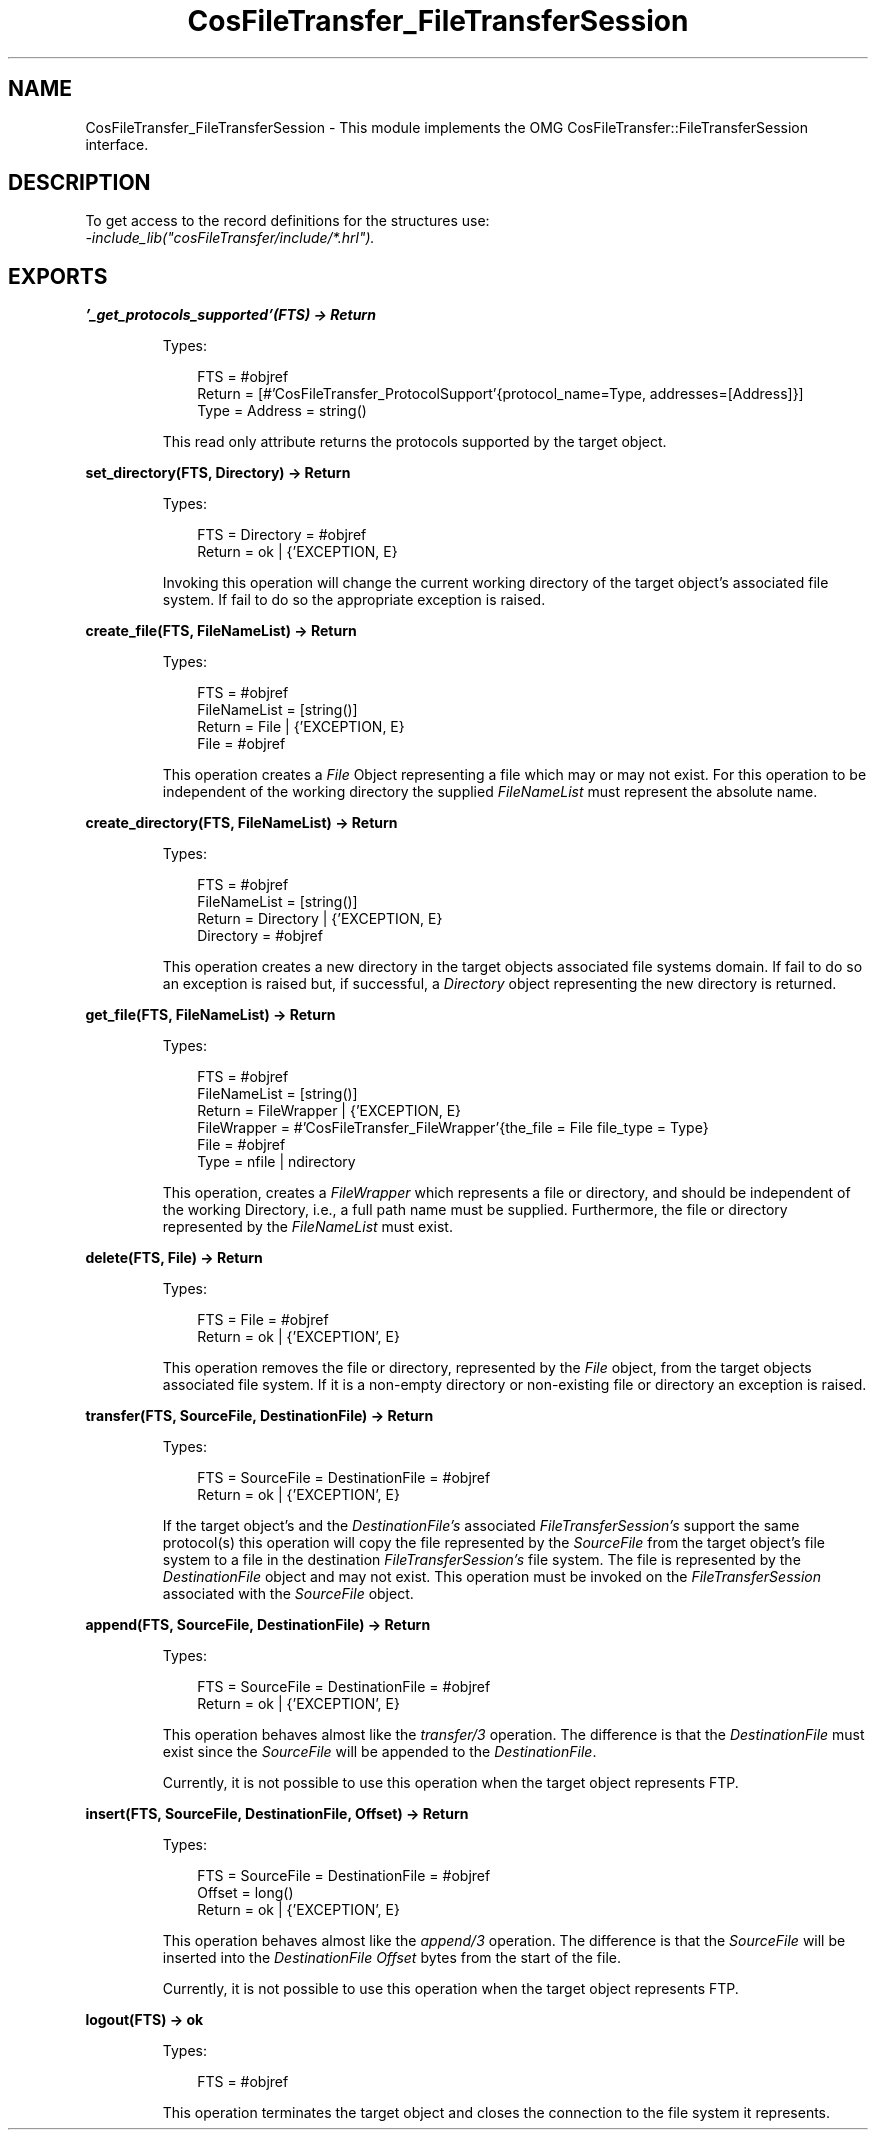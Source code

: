 .TH CosFileTransfer_FileTransferSession 3 "cosFileTransfer 1.2" "Ericsson AB" "Erlang Module Definition"
.SH NAME
CosFileTransfer_FileTransferSession \- This module implements the OMG CosFileTransfer::FileTransferSession interface.
.SH DESCRIPTION
.LP
To get access to the record definitions for the structures use: 
.br
\fI-include_lib("cosFileTransfer/include/*\&.hrl")\&.\fR\&
.SH EXPORTS
.LP
.B
\&'_get_protocols_supported\&'(FTS) -> Return
.br
.RS
.LP
Types:

.RS 3
FTS = #objref
.br
Return = [#\&'CosFileTransfer_ProtocolSupport\&'{protocol_name=Type, addresses=[Address]}]
.br
Type = Address = string()
.br
.RE
.RE
.RS
.LP
This read only attribute returns the protocols supported by the target object\&.
.RE
.LP
.B
set_directory(FTS, Directory) -> Return
.br
.RS
.LP
Types:

.RS 3
FTS = Directory = #objref
.br
Return = ok | {\&'EXCEPTION, E}
.br
.RE
.RE
.RS
.LP
Invoking this operation will change the current working directory of the target object\&'s associated file system\&. If fail to do so the appropriate exception is raised\&.
.RE
.LP
.B
create_file(FTS, FileNameList) -> Return
.br
.RS
.LP
Types:

.RS 3
FTS = #objref
.br
FileNameList = [string()]
.br
Return = File | {\&'EXCEPTION, E}
.br
File = #objref
.br
.RE
.RE
.RS
.LP
This operation creates a \fIFile\fR\& Object representing a file which may or may not exist\&. For this operation to be independent of the working directory the supplied \fIFileNameList\fR\& must represent the absolute name\&.
.RE
.LP
.B
create_directory(FTS, FileNameList) -> Return
.br
.RS
.LP
Types:

.RS 3
FTS = #objref
.br
FileNameList = [string()]
.br
Return = Directory | {\&'EXCEPTION, E}
.br
Directory = #objref
.br
.RE
.RE
.RS
.LP
This operation creates a new directory in the target objects associated file systems domain\&. If fail to do so an exception is raised but, if successful, a \fIDirectory\fR\& object representing the new directory is returned\&.
.RE
.LP
.B
get_file(FTS, FileNameList) -> Return
.br
.RS
.LP
Types:

.RS 3
FTS = #objref
.br
FileNameList = [string()]
.br
Return = FileWrapper | {\&'EXCEPTION, E}
.br
FileWrapper = #\&'CosFileTransfer_FileWrapper\&'{the_file = File file_type = Type}
.br
File = #objref
.br
Type = nfile | ndirectory
.br
.RE
.RE
.RS
.LP
This operation, creates a \fIFileWrapper\fR\& which represents a file or directory, and should be independent of the working Directory, i\&.e\&., a full path name must be supplied\&. Furthermore, the file or directory represented by the \fIFileNameList\fR\& must exist\&.
.RE
.LP
.B
delete(FTS, File) -> Return
.br
.RS
.LP
Types:

.RS 3
FTS = File = #objref
.br
Return = ok | {\&'EXCEPTION\&', E}
.br
.RE
.RE
.RS
.LP
This operation removes the file or directory, represented by the \fIFile\fR\& object, from the target objects associated file system\&. If it is a non-empty directory or non-existing file or directory an exception is raised\&.
.RE
.LP
.B
transfer(FTS, SourceFile, DestinationFile) -> Return
.br
.RS
.LP
Types:

.RS 3
FTS = SourceFile = DestinationFile = #objref
.br
Return = ok | {\&'EXCEPTION\&', E}
.br
.RE
.RE
.RS
.LP
If the target object\&'s and the \fIDestinationFile\&'s\fR\& associated \fIFileTransferSession\&'s\fR\& support the same protocol(s) this operation will copy the file represented by the \fISourceFile\fR\& from the target object\&'s file system to a file in the destination \fIFileTransferSession\&'s\fR\& file system\&. The file is represented by the \fIDestinationFile\fR\& object and may not exist\&. This operation must be invoked on the \fIFileTransferSession\fR\& associated with the \fISourceFile\fR\& object\&.
.RE
.LP
.B
append(FTS, SourceFile, DestinationFile) -> Return
.br
.RS
.LP
Types:

.RS 3
FTS = SourceFile = DestinationFile = #objref
.br
Return = ok | {\&'EXCEPTION\&', E}
.br
.RE
.RE
.RS
.LP
This operation behaves almost like the \fItransfer/3\fR\& operation\&. The difference is that the \fIDestinationFile\fR\& must exist since the \fISourceFile\fR\& will be appended to the \fIDestinationFile\fR\&\&.
.LP
Currently, it is not possible to use this operation when the target object represents FTP\&.
.RE
.LP
.B
insert(FTS, SourceFile, DestinationFile, Offset) -> Return
.br
.RS
.LP
Types:

.RS 3
FTS = SourceFile = DestinationFile = #objref
.br
Offset = long()
.br
Return = ok | {\&'EXCEPTION\&', E}
.br
.RE
.RE
.RS
.LP
This operation behaves almost like the \fIappend/3\fR\& operation\&. The difference is that the \fISourceFile\fR\& will be inserted into the \fIDestinationFile\fR\& \fIOffset\fR\& bytes from the start of the file\&.
.LP
Currently, it is not possible to use this operation when the target object represents FTP\&.
.RE
.LP
.B
logout(FTS) -> ok
.br
.RS
.LP
Types:

.RS 3
FTS = #objref
.br
.RE
.RE
.RS
.LP
This operation terminates the target object and closes the connection to the file system it represents\&.
.RE